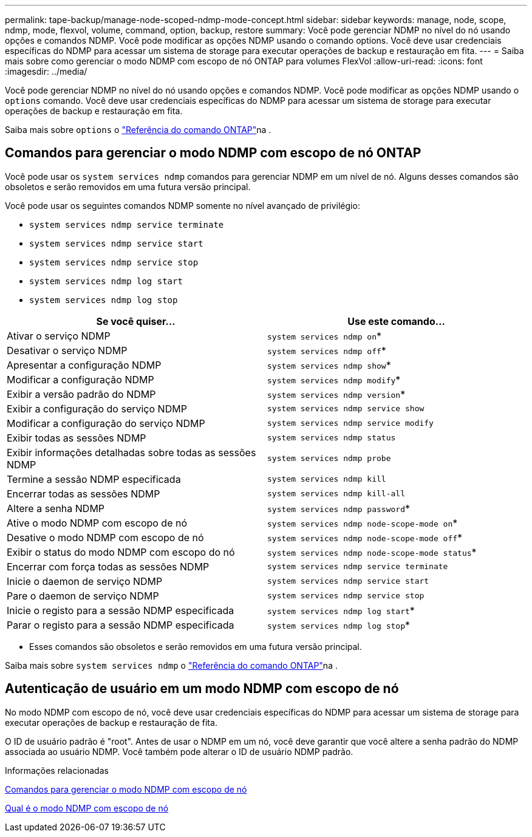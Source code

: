 ---
permalink: tape-backup/manage-node-scoped-ndmp-mode-concept.html 
sidebar: sidebar 
keywords: manage, node, scope, ndmp, mode, flexvol, volume, command, option, backup, restore 
summary: Você pode gerenciar NDMP no nível do nó usando opções e comandos NDMP. Você pode modificar as opções NDMP usando o comando options. Você deve usar credenciais específicas do NDMP para acessar um sistema de storage para executar operações de backup e restauração em fita. 
---
= Saiba mais sobre como gerenciar o modo NDMP com escopo de nó ONTAP para volumes FlexVol
:allow-uri-read: 
:icons: font
:imagesdir: ../media/


[role="lead"]
Você pode gerenciar NDMP no nível do nó usando opções e comandos NDMP. Você pode modificar as opções NDMP usando o `options` comando. Você deve usar credenciais específicas do NDMP para acessar um sistema de storage para executar operações de backup e restauração em fita.

Saiba mais sobre `options` o link:https://docs.netapp.com/us-en/ontap-cli/search.html?q=options["Referência do comando ONTAP"^]na .



== Comandos para gerenciar o modo NDMP com escopo de nó ONTAP

Você pode usar os `system services ndmp` comandos para gerenciar NDMP em um nível de nó. Alguns desses comandos são obsoletos e serão removidos em uma futura versão principal.

Você pode usar os seguintes comandos NDMP somente no nível avançado de privilégio:

* `system services ndmp service terminate`
* `system services ndmp service start`
* `system services ndmp service stop`
* `system services ndmp log start`
* `system services ndmp log stop`


|===
| Se você quiser... | Use este comando... 


 a| 
Ativar o serviço NDMP
 a| 
`system services ndmp on`*



 a| 
Desativar o serviço NDMP
 a| 
`system services ndmp off`*



 a| 
Apresentar a configuração NDMP
 a| 
`system services ndmp show`*



 a| 
Modificar a configuração NDMP
 a| 
`system services ndmp modify`*



 a| 
Exibir a versão padrão do NDMP
 a| 
`system services ndmp version`*



 a| 
Exibir a configuração do serviço NDMP
 a| 
`system services ndmp service show`



 a| 
Modificar a configuração do serviço NDMP
 a| 
`system services ndmp service modify`



 a| 
Exibir todas as sessões NDMP
 a| 
`system services ndmp status`



 a| 
Exibir informações detalhadas sobre todas as sessões NDMP
 a| 
`system services ndmp probe`



 a| 
Termine a sessão NDMP especificada
 a| 
`system services ndmp kill`



 a| 
Encerrar todas as sessões NDMP
 a| 
`system services ndmp kill-all`



 a| 
Altere a senha NDMP
 a| 
`system services ndmp password`*



 a| 
Ative o modo NDMP com escopo de nó
 a| 
`system services ndmp node-scope-mode on`*



 a| 
Desative o modo NDMP com escopo de nó
 a| 
`system services ndmp node-scope-mode off`*



 a| 
Exibir o status do modo NDMP com escopo do nó
 a| 
`system services ndmp node-scope-mode status`*



 a| 
Encerrar com força todas as sessões NDMP
 a| 
`system services ndmp service terminate`



 a| 
Inicie o daemon de serviço NDMP
 a| 
`system services ndmp service start`



 a| 
Pare o daemon de serviço NDMP
 a| 
`system services ndmp service stop`



 a| 
Inicie o registo para a sessão NDMP especificada
 a| 
`system services ndmp log start`*



 a| 
Parar o registo para a sessão NDMP especificada
 a| 
`system services ndmp log stop`*

|===
* Esses comandos são obsoletos e serão removidos em uma futura versão principal.


Saiba mais sobre `system services ndmp` o link:https://docs.netapp.com/us-en/ontap-cli/search.html?q=system+services+ndmp["Referência do comando ONTAP"^]na .



== Autenticação de usuário em um modo NDMP com escopo de nó

No modo NDMP com escopo de nó, você deve usar credenciais específicas do NDMP para acessar um sistema de storage para executar operações de backup e restauração de fita.

O ID de usuário padrão é "root". Antes de usar o NDMP em um nó, você deve garantir que você altere a senha padrão do NDMP associada ao usuário NDMP. Você também pode alterar o ID de usuário NDMP padrão.

.Informações relacionadas
xref:commands-manage-node-scoped-ndmp-reference.adoc[Comandos para gerenciar o modo NDMP com escopo de nó]

xref:node-scoped-ndmp-mode-concept.adoc[Qual é o modo NDMP com escopo de nó]
